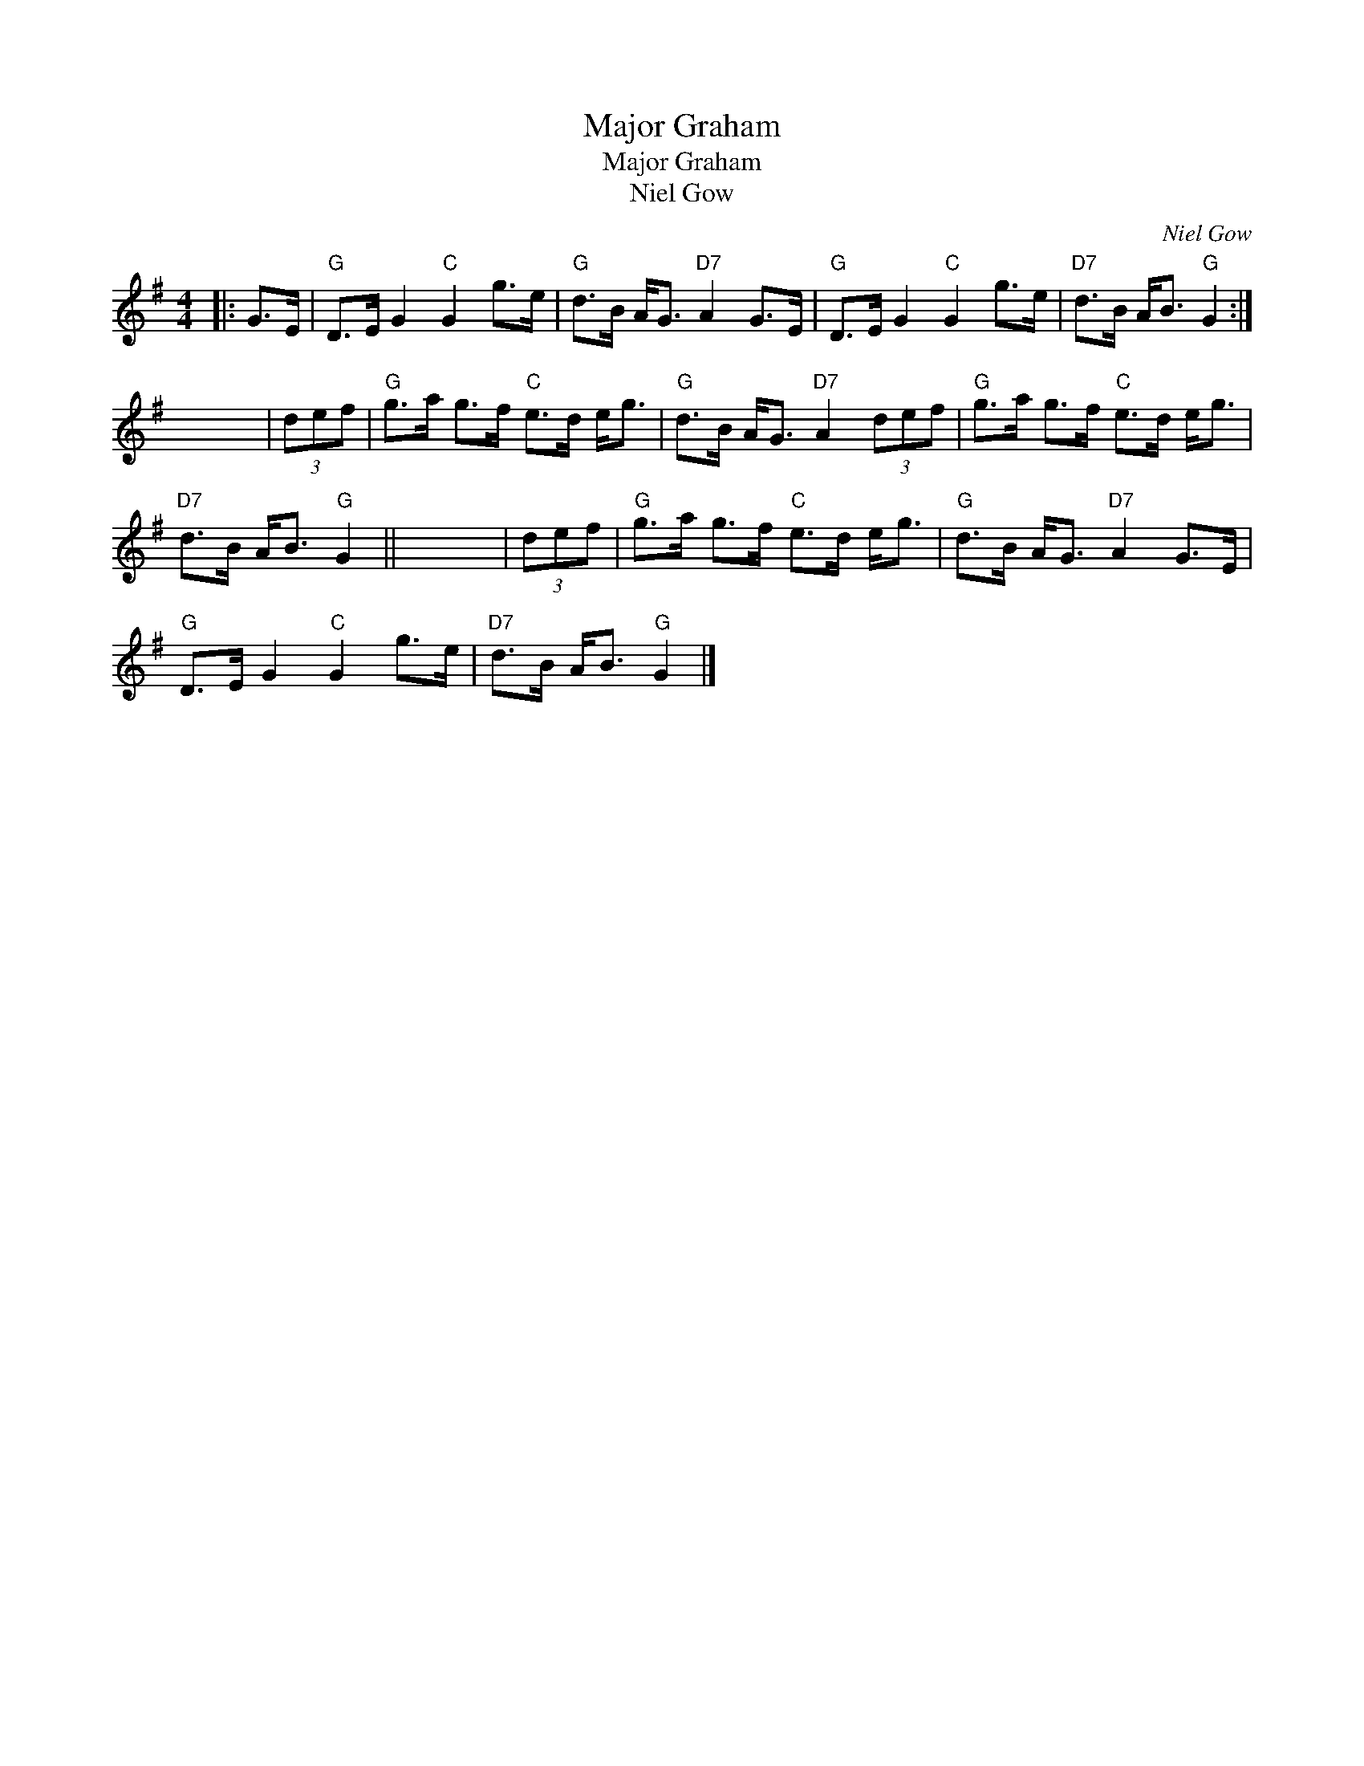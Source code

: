 X:1
T:Major Graham
T:Major Graham
T:Niel Gow
C:Niel Gow
L:1/8
M:4/4
K:G
V:1 treble 
V:1
|: G>E |"G" D>E G2"C" G2 g>e |"G" d>B A<G"D7" A2 G>E |"G" D>E G2"C" G2 g>e |"D7" d>B A<B"G" G2 :| %5
 x8 | (3def |"G" g>a g>f"C" e>d e<g |"G" d>B A<G"D7" A2 (3def |"G" g>a g>f"C" e>d e<g | %10
"D7" d>B A<B"G" G2 || x8 | (3def |"G" g>a g>f"C" e>d e<g |"G" d>B A<G"D7" A2 G>E | %15
"G" D>E G2"C" G2 g>e |"D7" d>B A<B"G" G2 |] %17

